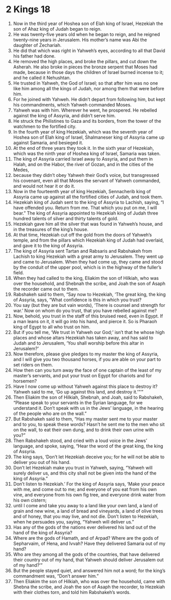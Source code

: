 ﻿
* 2 Kings 18
1. Now in the third year of Hoshea son of Elah king of Israel, Hezekiah the son of Ahaz king of Judah began to reign. 
2. He was twenty-five years old when he began to reign, and he reigned twenty-nine years in Jerusalem. His mother’s name was Abi the daughter of Zechariah. 
3. He did that which was right in Yahweh’s eyes, according to all that David his father had done. 
4. He removed the high places, and broke the pillars, and cut down the Asherah. He also broke in pieces the bronze serpent that Moses had made, because in those days the children of Israel burned incense to it; and he called it Nehushtan. 
5. He trusted in Yahweh, the God of Israel; so that after him was no one like him among all the kings of Judah, nor among them that were before him. 
6. For he joined with Yahweh. He didn’t depart from following him, but kept his commandments, which Yahweh commanded Moses. 
7. Yahweh was with him. Wherever he went, he prospered. He rebelled against the king of Assyria, and didn’t serve him. 
8. He struck the Philistines to Gaza and its borders, from the tower of the watchmen to the fortified city. 
9. In the fourth year of king Hezekiah, which was the seventh year of Hoshea son of Elah king of Israel, Shalmaneser king of Assyria came up against Samaria, and besieged it. 
10. At the end of three years they took it. In the sixth year of Hezekiah, which was the ninth year of Hoshea king of Israel, Samaria was taken. 
11. The king of Assyria carried Israel away to Assyria, and put them in Halah, and on the Habor, the river of Gozan, and in the cities of the Medes, 
12. because they didn’t obey Yahweh their God’s voice, but transgressed his covenant, even all that Moses the servant of Yahweh commanded, and would not hear it or do it. 
13. Now in the fourteenth year of king Hezekiah, Sennacherib king of Assyria came up against all the fortified cities of Judah, and took them. 
14. Hezekiah king of Judah sent to the king of Assyria to Lachish, saying, “I have offended you. Return from me. That which you put on me, I will bear.” The king of Assyria appointed to Hezekiah king of Judah three hundred talents of silver and thirty talents of gold. 
15. Hezekiah gave him all the silver that was found in Yahweh’s house, and in the treasures of the king’s house. 
16. At that time, Hezekiah cut off the gold from the doors of Yahweh’s temple, and from the pillars which Hezekiah king of Judah had overlaid, and gave it to the king of Assyria. 
17. The king of Assyria sent Tartan and Rabsaris and Rabshakeh from Lachish to king Hezekiah with a great army to Jerusalem. They went up and came to Jerusalem. When they had come up, they came and stood by the conduit of the upper pool, which is in the highway of the fuller’s field. 
18. When they had called to the king, Eliakim the son of Hilkiah, who was over the household, and Shebnah the scribe, and Joah the son of Asaph the recorder came out to them. 
19. Rabshakeh said to them, “Say now to Hezekiah, ‘The great king, the king of Assyria, says, “What confidence is this in which you trust? 
20. You say (but they are but vain words), ‘There is counsel and strength for war.’ Now on whom do you trust, that you have rebelled against me? 
21. Now, behold, you trust in the staff of this bruised reed, even in Egypt. If a man leans on it, it will go into his hand, and pierce it. So is Pharaoh king of Egypt to all who trust on him. 
22. But if you tell me, ‘We trust in Yahweh our God;’ isn’t that he whose high places and whose altars Hezekiah has taken away, and has said to Judah and to Jerusalem, ‘You shall worship before this altar in Jerusalem?’ 
23. Now therefore, please give pledges to my master the king of Assyria, and I will give you two thousand horses, if you are able on your part to set riders on them. 
24. How then can you turn away the face of one captain of the least of my master’s servants, and put your trust on Egypt for chariots and for horsemen? 
25. Have I now come up without Yahweh against this place to destroy it? Yahweh said to me, ‘Go up against this land, and destroy it.’”’” 
26. Then Eliakim the son of Hilkiah, Shebnah, and Joah, said to Rabshakeh, “Please speak to your servants in the Syrian language, for we understand it. Don’t speak with us in the Jews’ language, in the hearing of the people who are on the wall.” 
27. But Rabshakeh said to them, “Has my master sent me to your master and to you, to speak these words? Hasn’t he sent me to the men who sit on the wall, to eat their own dung, and to drink their own urine with you?” 
28. Then Rabshakeh stood, and cried with a loud voice in the Jews’ language, and spoke, saying, “Hear the word of the great king, the king of Assyria. 
29. The king says, ‘Don’t let Hezekiah deceive you; for he will not be able to deliver you out of his hand. 
30. Don’t let Hezekiah make you trust in Yahweh, saying, “Yahweh will surely deliver us, and this city shall not be given into the hand of the king of Assyria.” 
31. Don’t listen to Hezekiah.’ For the king of Assyria says, ‘Make your peace with me, and come out to me; and everyone of you eat from his own vine, and everyone from his own fig tree, and everyone drink water from his own cistern; 
32. until I come and take you away to a land like your own land, a land of grain and new wine, a land of bread and vineyards, a land of olive trees and of honey, that you may live, and not die. Don’t listen to Hezekiah, when he persuades you, saying, “Yahweh will deliver us.” 
33. Has any of the gods of the nations ever delivered his land out of the hand of the king of Assyria? 
34. Where are the gods of Hamath, and of Arpad? Where are the gods of Sepharvaim, of Hena, and Ivvah? Have they delivered Samaria out of my hand? 
35. Who are they among all the gods of the countries, that have delivered their country out of my hand, that Yahweh should deliver Jerusalem out of my hand?’” 
36. But the people stayed quiet, and answered him not a word; for the king’s commandment was, “Don’t answer him.” 
37. Then Eliakim the son of Hilkiah, who was over the household, came with Shebna the scribe, and Joah the son of Asaph the recorder, to Hezekiah with their clothes torn, and told him Rabshakeh’s words. 
